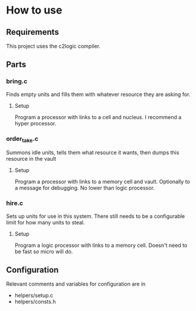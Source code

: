 * How to use
** Requirements
This project uses the c2logic compiler.
** Parts
*** bring.c
Finds empty units and fills them with whatever resource they are asking for.
**** Setup
Program a processor with links to a cell and nucleus. I recommend a hyper processor.
*** order_take.c
Summons idle units, tells them what resource it wants, then dumps this resource in the vault
**** Setup
Program a processor with links to a memory cell and vault. Optionally to a message for debugging. No lower than logic processor.
*** hire.c
Sets up units for use in this system. There still needs to be a configurable limit for how many units to steal.
**** Setup
Program a logic processor with links to a memory cell. Doesn't need to be fast so micro will do.
** Configuration
Relevant comments and variables for configuration are in
- helpers/setup.c
- helpers/consts.h
